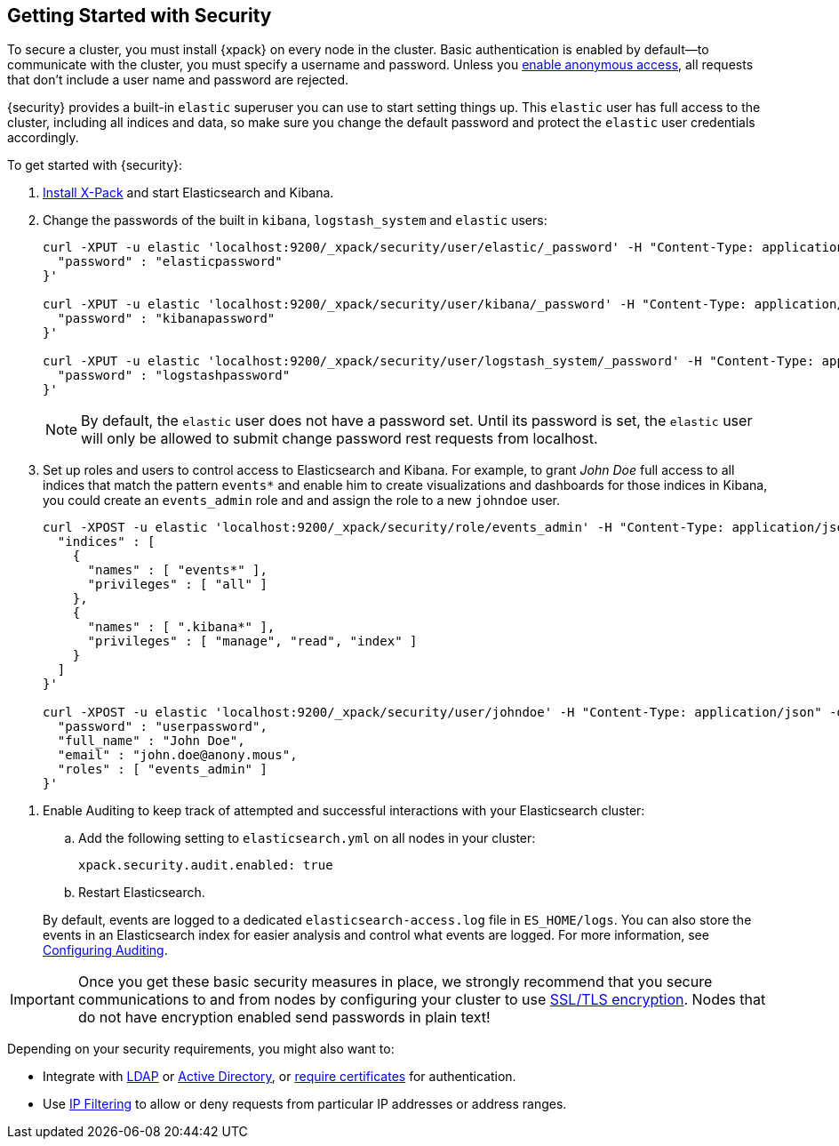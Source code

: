 [[security-getting-started]]
== Getting Started with Security

To secure a cluster, you must install {xpack} on every node in the
cluster. Basic authentication is enabled by default--to communicate
with the cluster, you must specify a username and password.
Unless you <<anonymous-access, enable anonymous access>>, all
requests that don't include a user name and password are rejected.

{security} provides a built-in `elastic` superuser you can use
to start setting things up. This `elastic` user has full access
to the cluster, including all indices and data, so make sure
you change the default password and protect the `elastic` user
credentials accordingly.

To get started with {security}:

. <<installing-xpack, Install X-Pack>> and start Elasticsearch and Kibana.

. Change the passwords of the built in `kibana`, `logstash_system` and `elastic` users:
+
--
[source,shell]
----------------------------------------------------------
curl -XPUT -u elastic 'localhost:9200/_xpack/security/user/elastic/_password' -H "Content-Type: application/json" -d '{
  "password" : "elasticpassword"
}'

curl -XPUT -u elastic 'localhost:9200/_xpack/security/user/kibana/_password' -H "Content-Type: application/json" -d '{
  "password" : "kibanapassword"
}'

curl -XPUT -u elastic 'localhost:9200/_xpack/security/user/logstash_system/_password' -H "Content-Type: application/json" -d '{
  "password" : "logstashpassword"
}'
----------------------------------------------------------
// NOTCONSOLE

NOTE: By default, the `elastic` user does not have a password set. Until its password is set, the `elastic` user will only be
allowed to submit change password rest requests from localhost.

--

. Set up roles and users to control access to Elasticsearch and Kibana.
For example, to grant _John Doe_ full access to all indices that match
the pattern `events*` and enable him to create visualizations and dashboards
for those indices in Kibana, you could create an `events_admin` role and
and assign the role to a new `johndoe` user.
+
--
[source,shell]
----------------------------------------------------------
curl -XPOST -u elastic 'localhost:9200/_xpack/security/role/events_admin' -H "Content-Type: application/json" -d '{
  "indices" : [
    {
      "names" : [ "events*" ],
      "privileges" : [ "all" ]
    },
    {
      "names" : [ ".kibana*" ],
      "privileges" : [ "manage", "read", "index" ]
    }
  ]
}'

curl -XPOST -u elastic 'localhost:9200/_xpack/security/user/johndoe' -H "Content-Type: application/json" -d '{
  "password" : "userpassword",
  "full_name" : "John Doe",
  "email" : "john.doe@anony.mous",
  "roles" : [ "events_admin" ]
}'
----------------------------------------------------------
// NOTCONSOLE
--

[[enable-auditing]]
. Enable Auditing to keep track of attempted and successful interactions with
  your Elasticsearch cluster:
+
--
.. Add the following setting to `elasticsearch.yml` on all nodes in your cluster:
+
[source,yaml]
----------------------------
xpack.security.audit.enabled: true
----------------------------
.. Restart Elasticsearch.

By default, events are logged to a dedicated `elasticsearch-access.log` file in
`ES_HOME/logs`. You can also store the events in an Elasticsearch index for
easier analysis and control what events are logged. For more information, see
<<auditing, Configuring Auditing>>.
--

[[moving-on]]
IMPORTANT:  Once you get these basic security measures in place, we strongly
            recommend that you secure communications to and from nodes by
            configuring your cluster to use <<ssl-tls, SSL/TLS encryption>>.
            Nodes that do not have encryption enabled send passwords in plain
            text!

Depending on your security requirements, you might also want to:

* Integrate with <<ldap-realm, LDAP>> or <<active-directory-realm, Active Directory>>,
or <<pki-realm, require certificates>> for authentication.
* Use <<ip-filtering, IP Filtering>> to allow or deny requests from particular
IP addresses or address ranges.
